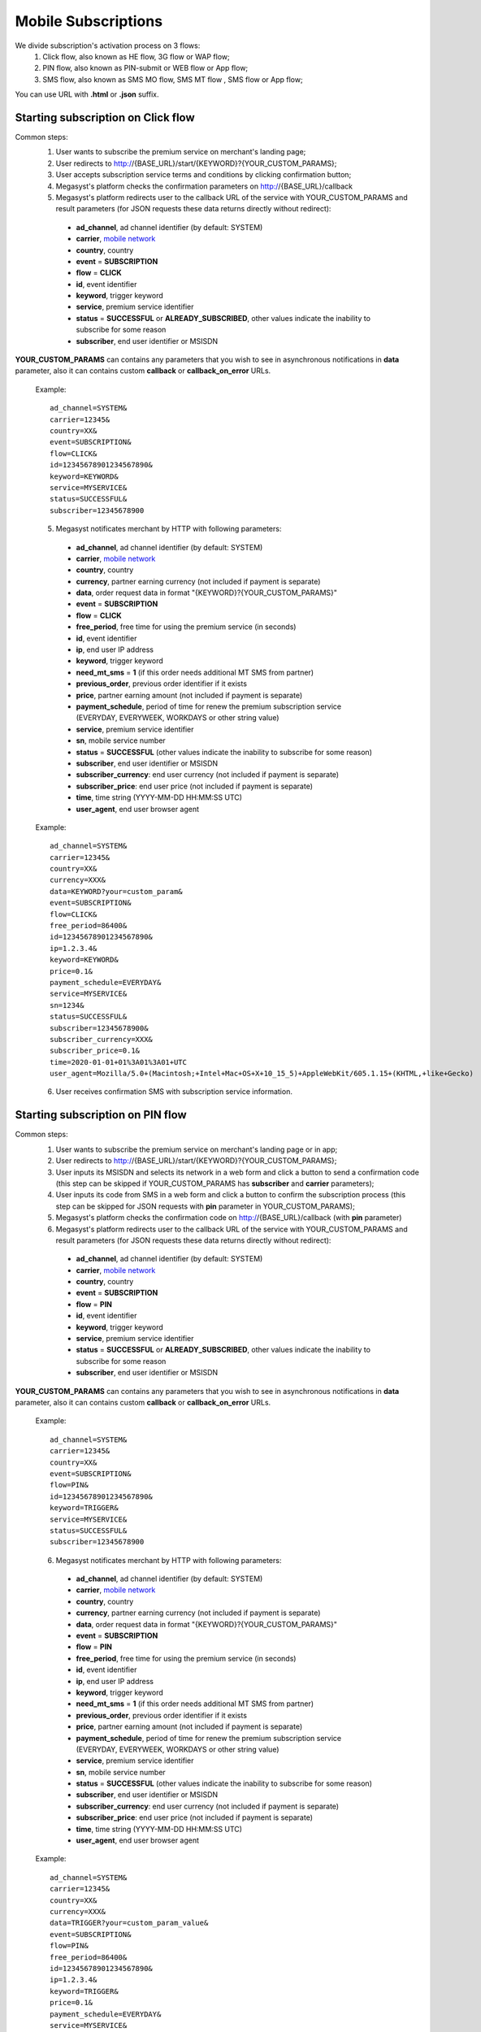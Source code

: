 .. _mobile network: https://megasyst.readthedocs.io/en/latest/1_common.html#carrier-identifiers

=====================
Mobile Subscriptions
=====================

We divide subscription's activation process on 3 flows: 
  1. Click flow, also known as HE flow, 3G flow or WAP flow;
  2. PIN flow, also known as PIN-submit or WEB flow or App flow;
  3. SMS flow, also known as SMS MO flow, SMS MT flow , SMS flow or App flow;

You can use URL with **.html** or **.json** suffix.

Starting subscription on Click flow
-----------------------------------------

Common steps:
  1. User wants to subscribe the premium service on merchant's landing page;
  2. User redirects to http://{BASE_URL}/start/{KEYWORD}?{YOUR_CUSTOM_PARAMS};
  3. User accepts subscription service terms and conditions by clicking confirmation button;
  4. Megasyst's platform checks the confirmation parameters on http://{BASE_URL}/callback
  5. Megasyst's platform redirects user to the callback URL of the service with YOUR_CUSTOM_PARAMS and result parameters (for JSON requests these data returns directly without redirect):
    * **ad_channel**, ad channel identifier (by default: SYSTEM)
    * **carrier**, `mobile network`_
    * **country**, country
    * **event** = **SUBSCRIPTION**
    * **flow** = **CLICK**
    * **id**, event identifier
    * **keyword**, trigger keyword
    * **service**, premium service identifier
    * **status** = **SUCCESSFUL** or **ALREADY_SUBSCRIBED**, other values indicate the inability to subscribe for some reason
    * **subscriber**, end user identifier or MSISDN

**YOUR_CUSTOM_PARAMS** can contains any parameters that you wish to see in asynchronous notifications in **data** parameter, also it can contains custom **callback** or **callback_on_error** URLs.

  Example::
 
    ad_channel=SYSTEM& 
    carrier=12345& 
    country=XX& 
    event=SUBSCRIPTION& 
    flow=CLICK& 
    id=12345678901234567890& 
    keyword=KEYWORD& 
    service=MYSERVICE& 
    status=SUCCESSFUL& 
    subscriber=12345678900

  5. Megasyst notificates merchant by HTTP with following parameters:
  
    * **ad_channel**, ad channel identifier (by default: SYSTEM)
    * **carrier**, `mobile network`_
    * **country**, country
    * **currency**, partner earning currency (not included if payment is separate)
    * **data**, order request data in format "{KEYWORD}?{YOUR_CUSTOM_PARAMS}"
    * **event** = **SUBSCRIPTION**
    * **flow** = **CLICK**
    * **free_period**, free time for using the premium service (in seconds)
    * **id**, event identifier
    * **ip**, end user IP address
    * **keyword**, trigger keyword
    * **need_mt_sms** = **1** (if this order needs additional MT SMS from partner)
    * **previous_order**, previous order identifier if it exists
    * **price**, partner earning amount (not included if payment is separate)
    * **payment_schedule**, period of time for renew the premium subscription service (EVERYDAY, EVERYWEEK, WORKDAYS or other string value)
    * **service**, premium service identifier
    * **sn**, mobile service number
    * **status** = **SUCCESSFUL** (other values indicate the inability to subscribe for some reason)
    * **subscriber**, end user identifier or MSISDN
    * **subscriber_currency**: end user currency (not included if payment is separate)
    * **subscriber_price**: end user price (not included if payment is separate)
    * **time**, time string (YYYY-MM-DD HH:MM\:SS UTC)
    * **user_agent**, end user browser agent
 
  Example::
 
     ad_channel=SYSTEM& 
     carrier=12345& 
     country=XX& 
     currency=XXX& 
     data=KEYWORD?your=custom_param& 
     event=SUBSCRIPTION& 
     flow=CLICK& 
     free_period=86400& 
     id=12345678901234567890& 
     ip=1.2.3.4& 
     keyword=KEYWORD& 
     price=0.1& 
     payment_schedule=EVERYDAY& 
     service=MYSERVICE& 
     sn=1234& 
     status=SUCCESSFUL& 
     subscriber=12345678900& 
     subscriber_currency=XXX& 
     subscriber_price=0.1& 
     time=2020-01-01+01%3A01%3A01+UTC
     user_agent=Mozilla/5.0+(Macintosh;+Intel+Mac+OS+X+10_15_5)+AppleWebKit/605.1.15+(KHTML,+like+Gecko)
     
  6. User receives confirmation SMS with subscription service information.

Starting subscription on PIN flow
-----------------------------------------

Common steps:
  1. User wants to subscribe the premium service on merchant's landing page or in app;
  2. User redirects to http://{BASE_URL}/start/{KEYWORD}?{YOUR_CUSTOM_PARAMS};
  3. User inputs its MSISDN and selects its network in a web form and click a button to send a confirmation code (this step can be skipped if YOUR_CUSTOM_PARAMS has **subscriber** and **carrier** parameters);
  4. User inputs its code from SMS in a web form and click a button to confirm the subscription process (this step can be skipped for JSON requests with **pin** parameter in YOUR_CUSTOM_PARAMS);
  5. Megasyst's platform checks the confirmation code on http://{BASE_URL}/callback (with **pin** parameter)
  6. Megasyst's platform redirects user to the callback URL of the service with YOUR_CUSTOM_PARAMS and result parameters (for JSON requests these data returns directly without redirect):
    * **ad_channel**, ad channel identifier (by default: SYSTEM)
    * **carrier**, `mobile network`_
    * **country**, country
    * **event** = **SUBSCRIPTION**
    * **flow** = **PIN**
    * **id**, event identifier
    * **keyword**, trigger keyword
    * **service**, premium service identifier
    * **status** = **SUCCESSFUL** or **ALREADY_SUBSCRIBED**, other values indicate the inability to subscribe for some reason
    * **subscriber**, end user identifier or MSISDN

**YOUR_CUSTOM_PARAMS** can contains any parameters that you wish to see in asynchronous notifications in **data** parameter, also it can contains custom **callback** or **callback_on_error** URLs.

  Example::
 
    ad_channel=SYSTEM& 
    carrier=12345& 
    country=XX& 
    event=SUBSCRIPTION& 
    flow=PIN& 
    id=12345678901234567890& 
    keyword=TRIGGER& 
    service=MYSERVICE& 
    status=SUCCESSFUL& 
    subscriber=12345678900

  6. Megasyst notificates merchant by HTTP with following parameters:
  
    * **ad_channel**, ad channel identifier (by default: SYSTEM)
    * **carrier**, `mobile network`_
    * **country**, country
    * **currency**, partner earning currency (not included if payment is separate)
    * **data**, order request data in format "{KEYWORD}?{YOUR_CUSTOM_PARAMS}"
    * **event** = **SUBSCRIPTION**
    * **flow** = **PIN**
    * **free_period**, free time for using the premium service (in seconds)
    * **id**, event identifier
    * **ip**, end user IP address
    * **keyword**, trigger keyword
    * **need_mt_sms** = **1** (if this order needs additional MT SMS from partner)
    * **previous_order**, previous order identifier if it exists
    * **price**, partner earning amount (not included if payment is separate)
    * **payment_schedule**, period of time for renew the premium subscription service (EVERYDAY, EVERYWEEK, WORKDAYS or other string value)
    * **service**, premium service identifier
    * **sn**, mobile service number
    * **status** = **SUCCESSFUL** (other values indicate the inability to subscribe for some reason)
    * **subscriber**, end user identifier or MSISDN
    * **subscriber_currency**: end user currency (not included if payment is separate)
    * **subscriber_price**: end user price (not included if payment is separate)
    * **time**, time string (YYYY-MM-DD HH:MM\:SS UTC)
    * **user_agent**, end user browser agent

  Example::
 
     ad_channel=SYSTEM& 
     carrier=12345& 
     country=XX& 
     currency=XXX& 
     data=TRIGGER?your=custom_param_value& 
     event=SUBSCRIPTION& 
     flow=PIN& 
     free_period=86400& 
     id=12345678901234567890& 
     ip=1.2.3.4& 
     keyword=TRIGGER& 
     price=0.1& 
     payment_schedule=EVERYDAY& 
     service=MYSERVICE& 
     sn=1234& 
     status=SUCCESSFUL& 
     subscriber=12345678900& 
     subscriber_currency=XXX& 
     subscriber_price=0.1& 
     time=2020-01-01+01%3A01%3A01+UTC
     user_agent=Mozilla/5.0+(Macintosh;+Intel+Mac+OS+X+10_15_5)+AppleWebKit/605.1.15+(KHTML,+like+Gecko)

  7. User receives confirmation SMS with subscription service information.


Starting subscription via SMS flow (MO SMS)
----------------------------------------------

Common steps:
  1. User wants to subscribe the premium service on merchant's landing page or in app;
  2. User sends SMS with a keyword to a short number;
  3. Megasyst notificates merchant by HTTP with following parameters:

    * **ad_channel**, ad channel identifier (by default: SYSTEM)
    * **carrier**, `mobile network`_
    * **country**, country
    * **currency**, partner earning currency (not included if payment is separate)
    * **data**, SMS body
    * **event** = **SUBSCRIPTION**
    * **flow** = **SMS**
    * **free_period**, free time for using the premium service (in seconds)
    * **id**, event identifier
    * **keyword**, trigger keyword
    * **need_mt_sms** = **1** (if this order needs additional MT SMS from partner)
    * **previous_order**, previous order identifier if it exists
    * **price**, partner earning amount (not included if payment is separate)
    * **payment_schedule**, period of time for renew the premium subscription service (EVERYDAY, EVERYWEEK, WORKDAYS or other string value)
    * **service**, premium service identifier
    * **sn**, mobile service number
    * **status** = **SUCCESSFUL** (other values indicate the inability to subscribe for some reason)
    * **subscriber**, end user identifier or MSISDN
    * **subscriber_currency**: end user currency (not included if payment is separate)
    * **subscriber_price**: end user price (not included if payment is separate)
    * **time**, time string (YYYY-MM-DD HH:MM\:SS UTC)
 
  Example::
 
     ad_channel=SYSTEM& 
     carrier=12345& 
     country=XX& 
     currency=XXX& 
     data=trigger+123& 
     event=SUBSCRIPTION& 
     flow=SMS& 
     free_period=86400& 
     id=12345678901234567890& 
     keyword=TRIGGER& 
     price=0.1& 
     payment_schedule=EVERYDAY& 
     service=MYSERVICE& 
     sn=1234& 
     status=SUCCESSFUL&
     subscriber=12345678900& 
     subscriber_currency=XXX& 
     subscriber_price=0.1& 
     time=2020-01-01+01%3A01%3A01+UTC

  4. User receives confirmation SMS with service subscription information.

  
Renewal of subscription
-----------------------

Megasyst notificates merchants by HTTP with following parameters:

  * **ad_channel**, ad channel identifier (by default: SYSTEM)
  * **carrier**, `mobile network`_
  * **country**, country
  * **currency**, partner earning currency
  * **delay** = **DELAYED** (presents only if payment was postponed)
  * **data**, same data from the subscription order
  * **event** = **RENEWAL**
  * **flow** = **CLICK** or **PIN** or **SMS** or **USSD**
  * **id**, event identifier
  * **ip**, end user IP address (if it's known)
  * **keyword**, trigger keyword
  * **order**, id of subscription order
  * **previous_order**, previous order identifier if it exists
  * **price**, partner earning amount
  * **service**, premium service identifier
  * **share** = **FULL** or **PART** (presents only for successful payments)
  * **sn**, mobile service number
  * **status** = **SUCCESSFUL** (if funds are not deducted then FAILED or WAITING)
  * **subscriber**, end user identifier or MSISDN
  * **subscriber_currency**: end user currency
  * **subscriber_price**: end user price
  * **time**, time string (YYYY-MM-DD HH:MM\:SS UTC)
  * **user_agent**, end user browser agent (if it's known)
 
Example::
 
   ad_channel=SYSTEM& 
   carrier=12345& 
   country=XX& 
   currency=XXX& 
   data=trigger+123& 
   event=RENEWAL& 
   flow=MOSMS& 
   id=12345678901234567891& 
   keyword=TRIGGER& 
   order=12345678901234567890& 
   price=0.1& 
   service=MYSERVICE& 
   sn=1234& 
   status=SUCCESSFUL& 
   subscriber=12345678900& 
   subscriber_currency=XXX& 
   subscriber_price=0.1& 
   time=2020-01-01+01%3A01%3A01+UTC

In case of subscription renewal, user could be notified with SMS, however it depends on the exact carrier(s) subscription rules.

Deactivation of subscription
----------------------------
User may stop/deactivate active subscription at any time.
Megasyst notificates partners by HTTP with next parameters:

  * **ad_channel**, ad channel identifier (by default: SYSTEM)
  * **carrier**, `mobile network`_
  * **country**, country
  * **data**, SMS body or URL with parameters
  * **event** = **UNSUBSCRIPTION**
  * **flow** = **SMS**
  * **id**, event identifier
  * **keyword**, trigger keyword
  * **previous_order**, previous order identifier if it exists
  * **previous_order_data**, SMS body or URL with parameters if it exists
  * **service**, premium service identifier
  * **sn**, mobile service number
  * **status** = **SUCCESSFUL** (other values indicate the inability to stop subscription for some reason)
  * **subscriber**, end user identifier or MSISDN
  * **time**, time string (YYYY-MM-DD HH:MM\:SS UTC)
 
Example::
 
   ad_channel=SYSTEM& 
   carrier=12345& 
   country=XX& 
   data=trigger+123& 
   event=UNSUBSCRIPTION& 
   flow=SMS& 
   id=12345678901234567892& 
   keyword=TRIGGER& 
   previous_order=12345678901234567890& 
   service=MYSERVICE& 
   sn=1234& 
   status=SUCCESSFUL& 
   subscriber=12345678900& 
   time=2020-01-01+01%3A01%3A01+UTC

User receives confirmation SMS about unsubscription.

Subcriber status checking via API request
-----------------------------------------

Merchant can check a subscriber status via HTTP API by request with authorization token in the header.

Request format:
  1. URL part
    - **GET /subscriptions/{SERVICE}/{SUBSCRIBER}**
  2. Header part
    - **Authorization: Partner XXXXXXXXXXXXXXXXXXXXXXXXXXXXXX**

**SERVICE** - the subscription service identifier

**SUBSCRIBER** - numeric phone number or another identifier of subscriber.

Optional GET parameters:

**sn** - mobile service number

Response format:
  1. Header part
    - **HTTP 200** (or other values in case of errors)
  2. Body part is JSON object of
    - **status** = **SUBSCRIBED** or **UNSUBSCRIBED**
    - **order_time** - last order time (if subscribed)
    - **payment_time** - last successful payment (if subscribed)
    - **error**, error message if exists
    
Deactivation via API request
----------------------------

Some connections allow you to deactivate subscriptions using the HTTP API request.
Please consult the availability of this option with your manager!

Every deactivation request should be send via HTTP API by request with authorization token in the header.

Request format:
  1. URL part
    - **POST /stop/{SUBSCRIBER}**
    **SUBSCRIBER** - numeric phone number or another identifier of subscriber.
  2. Request parameters must contain "**service**" (subscription service identifier) or "**sn**" (mobile service number) parameter
  3. Header part
    - **Authorization: Partner XXXXXXXXXXXXXXXXXXXXXXXXXXXXXX**

Response format:
  1. Header part
    - **HTTP 200** (or other values in case of errors)
  2. Body part is JSON object of
    - **status** = **SUCCESSFUL** or **FAILED**
    - **error**, error message if exists

For a quick test you can use CURL tool in next format:

   curl -X POST -H "Authorization: Partner XXXXXXXXXXXXXXXXXXXXXXXXXXXXXX" "{BASE_URL}/stop/{SUBSCRIBER}?service={SERVICE}"

